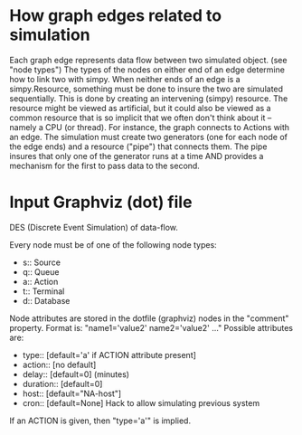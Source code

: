 * COMMENT SDM
see also ~/org/sdm.org

Intended to span from STB output (first queue) to /submit_to_archive2.pl/

* How graph edges related to simulation
Each graph edge represents data flow between two simulated
object. (see "node types") The types of the nodes on either end of an
edge determine how to link two with simpy.   When neither ends of an
edge is a simpy.Resource, something must be done to insure
the two are simulated sequentially.  This is done by creating an
intervening (simpy) resource. The resource might be viewed as
artificial, but it could also be viewed as a common resource that is
so implicit that we often don't think about it -- namely a CPU (or
thread). For instance, the graph connects to Actions with an edge.
The simulation must create two generators (one for each node of the
edge ends) and a resource ("pipe") that connects them. The pipe
insures that only one of the generator runs at a time AND provides a
mechanism for the first to pass data to the second.


* Input Graphviz (dot) file

DES (Discrete Event Simulation) of data-flow. 

Every node must be of one of the following node types:
- s:: Source
- q:: Queue
- a:: Action
- t:: Terminal
- d:: Database

Node attributes are stored in the dotfile (graphviz) nodes in the
"comment" property. Format is: "name1='value2' name2='value2' ..."
Possible attributes are:
- type:: [default='a' if ACTION attribute present]
- action:: [no default]
- delay::  [default=0]   (minutes)
- duration:: [default=0]
- host::   [default="NA-host"]
- cron:: [default=None] Hack to allow simulating previous system

If an ACTION is given, then "type='a'" is implied.

